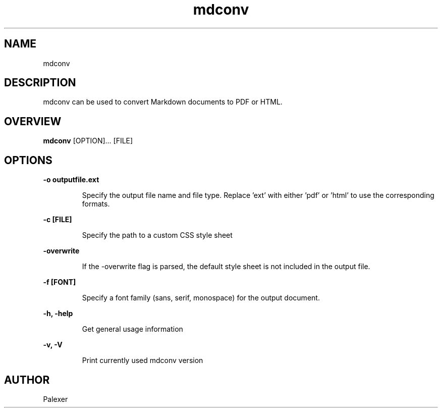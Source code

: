 .TH mdconv "1" "March 2021" "Palexer, Version 0.9"
.SH NAME
mdconv

.SH DESCRIPTION

.LP
mdconv can be used to convert Markdown documents to PDF or HTML.

.SH OVERVIEW
.B mdconv 
[OPTION]... [FILE]

.SH OPTIONS
.LP
.B -o outputfile.ext

.IP 
Specify the output file name and file type. Replace 'ext' with either 'pdf' or 'html' to use the corresponding formats.

.LP
.B -c [FILE]

.IP 
Specify the path to a custom CSS style sheet 

.LP
.B -overwrite

.IP 
If the -overwrite flag is parsed, the default style sheet is not included in the output file.

.LP
.B -f [FONT]

.IP
Specify a font family (sans, serif, monospace) for the output document.

.LP

.B -h, -help

.IP 
Get general usage information

.LP
.B -v, -V

.IP
Print currently used mdconv version

.SH AUTHOR
.TP 2
Palexer
